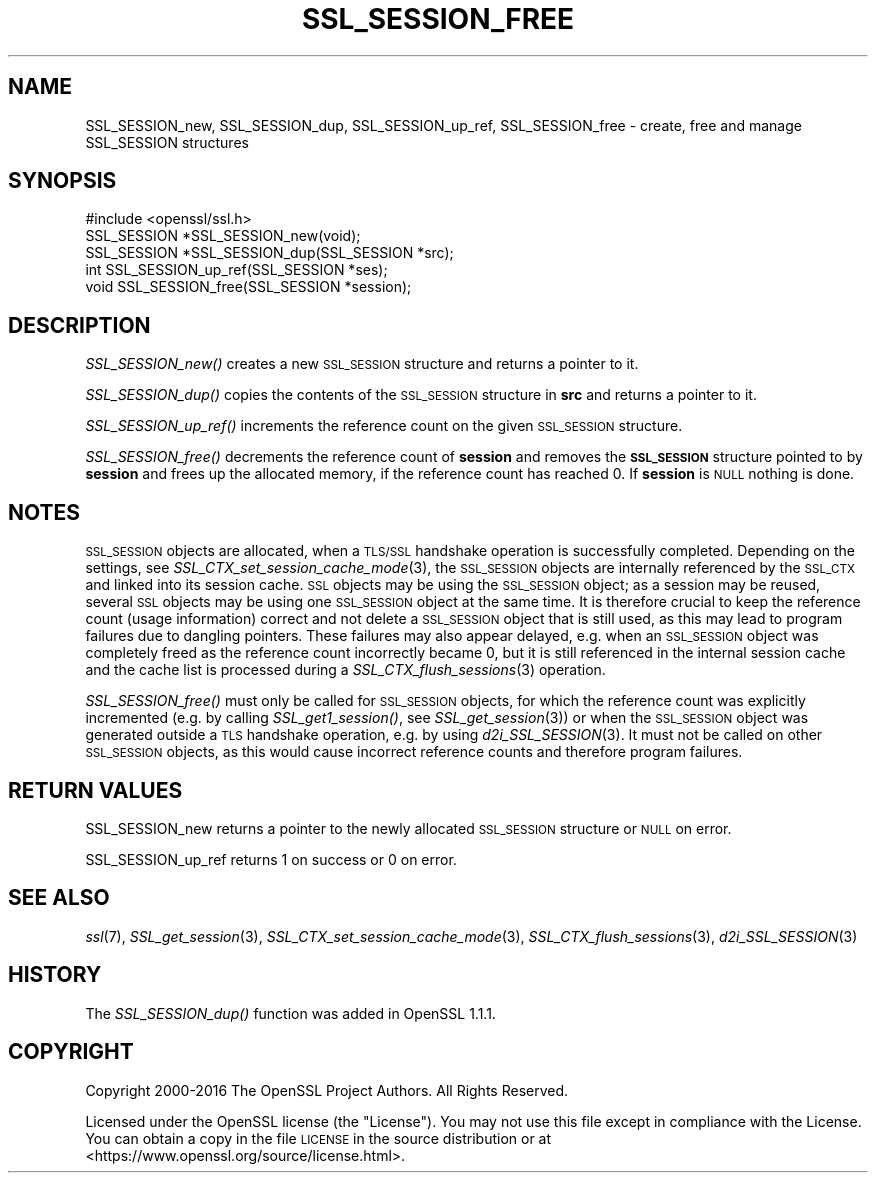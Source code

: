 .\" Automatically generated by Pod::Man 4.09 (Pod::Simple 3.35)
.\"
.\" Standard preamble:
.\" ========================================================================
.de Sp \" Vertical space (when we can't use .PP)
.if t .sp .5v
.if n .sp
..
.de Vb \" Begin verbatim text
.ft CW
.nf
.ne \\$1
..
.de Ve \" End verbatim text
.ft R
.fi
..
.\" Set up some character translations and predefined strings.  \*(-- will
.\" give an unbreakable dash, \*(PI will give pi, \*(L" will give a left
.\" double quote, and \*(R" will give a right double quote.  \*(C+ will
.\" give a nicer C++.  Capital omega is used to do unbreakable dashes and
.\" therefore won't be available.  \*(C` and \*(C' expand to `' in nroff,
.\" nothing in troff, for use with C<>.
.tr \(*W-
.ds C+ C\v'-.1v'\h'-1p'\s-2+\h'-1p'+\s0\v'.1v'\h'-1p'
.ie n \{\
.    ds -- \(*W-
.    ds PI pi
.    if (\n(.H=4u)&(1m=24u) .ds -- \(*W\h'-12u'\(*W\h'-12u'-\" diablo 10 pitch
.    if (\n(.H=4u)&(1m=20u) .ds -- \(*W\h'-12u'\(*W\h'-8u'-\"  diablo 12 pitch
.    ds L" ""
.    ds R" ""
.    ds C` ""
.    ds C' ""
'br\}
.el\{\
.    ds -- \|\(em\|
.    ds PI \(*p
.    ds L" ``
.    ds R" ''
.    ds C`
.    ds C'
'br\}
.\"
.\" Escape single quotes in literal strings from groff's Unicode transform.
.ie \n(.g .ds Aq \(aq
.el       .ds Aq '
.\"
.\" If the F register is >0, we'll generate index entries on stderr for
.\" titles (.TH), headers (.SH), subsections (.SS), items (.Ip), and index
.\" entries marked with X<> in POD.  Of course, you'll have to process the
.\" output yourself in some meaningful fashion.
.\"
.\" Avoid warning from groff about undefined register 'F'.
.de IX
..
.if !\nF .nr F 0
.if \nF>0 \{\
.    de IX
.    tm Index:\\$1\t\\n%\t"\\$2"
..
.    if !\nF==2 \{\
.        nr % 0
.        nr F 2
.    \}
.\}
.\"
.\" Accent mark definitions (@(#)ms.acc 1.5 88/02/08 SMI; from UCB 4.2).
.\" Fear.  Run.  Save yourself.  No user-serviceable parts.
.    \" fudge factors for nroff and troff
.if n \{\
.    ds #H 0
.    ds #V .8m
.    ds #F .3m
.    ds #[ \f1
.    ds #] \fP
.\}
.if t \{\
.    ds #H ((1u-(\\\\n(.fu%2u))*.13m)
.    ds #V .6m
.    ds #F 0
.    ds #[ \&
.    ds #] \&
.\}
.    \" simple accents for nroff and troff
.if n \{\
.    ds ' \&
.    ds ` \&
.    ds ^ \&
.    ds , \&
.    ds ~ ~
.    ds /
.\}
.if t \{\
.    ds ' \\k:\h'-(\\n(.wu*8/10-\*(#H)'\'\h"|\\n:u"
.    ds ` \\k:\h'-(\\n(.wu*8/10-\*(#H)'\`\h'|\\n:u'
.    ds ^ \\k:\h'-(\\n(.wu*10/11-\*(#H)'^\h'|\\n:u'
.    ds , \\k:\h'-(\\n(.wu*8/10)',\h'|\\n:u'
.    ds ~ \\k:\h'-(\\n(.wu-\*(#H-.1m)'~\h'|\\n:u'
.    ds / \\k:\h'-(\\n(.wu*8/10-\*(#H)'\z\(sl\h'|\\n:u'
.\}
.    \" troff and (daisy-wheel) nroff accents
.ds : \\k:\h'-(\\n(.wu*8/10-\*(#H+.1m+\*(#F)'\v'-\*(#V'\z.\h'.2m+\*(#F'.\h'|\\n:u'\v'\*(#V'
.ds 8 \h'\*(#H'\(*b\h'-\*(#H'
.ds o \\k:\h'-(\\n(.wu+\w'\(de'u-\*(#H)/2u'\v'-.3n'\*(#[\z\(de\v'.3n'\h'|\\n:u'\*(#]
.ds d- \h'\*(#H'\(pd\h'-\w'~'u'\v'-.25m'\f2\(hy\fP\v'.25m'\h'-\*(#H'
.ds D- D\\k:\h'-\w'D'u'\v'-.11m'\z\(hy\v'.11m'\h'|\\n:u'
.ds th \*(#[\v'.3m'\s+1I\s-1\v'-.3m'\h'-(\w'I'u*2/3)'\s-1o\s+1\*(#]
.ds Th \*(#[\s+2I\s-2\h'-\w'I'u*3/5'\v'-.3m'o\v'.3m'\*(#]
.ds ae a\h'-(\w'a'u*4/10)'e
.ds Ae A\h'-(\w'A'u*4/10)'E
.    \" corrections for vroff
.if v .ds ~ \\k:\h'-(\\n(.wu*9/10-\*(#H)'\s-2\u~\d\s+2\h'|\\n:u'
.if v .ds ^ \\k:\h'-(\\n(.wu*10/11-\*(#H)'\v'-.4m'^\v'.4m'\h'|\\n:u'
.    \" for low resolution devices (crt and lpr)
.if \n(.H>23 .if \n(.V>19 \
\{\
.    ds : e
.    ds 8 ss
.    ds o a
.    ds d- d\h'-1'\(ga
.    ds D- D\h'-1'\(hy
.    ds th \o'bp'
.    ds Th \o'LP'
.    ds ae ae
.    ds Ae AE
.\}
.rm #[ #] #H #V #F C
.\" ========================================================================
.\"
.IX Title "SSL_SESSION_FREE 3"
.TH SSL_SESSION_FREE 3 "2020-04-27" "1.1.1h-dev" "OpenSSL"
.\" For nroff, turn off justification.  Always turn off hyphenation; it makes
.\" way too many mistakes in technical documents.
.if n .ad l
.nh
.SH "NAME"
SSL_SESSION_new, SSL_SESSION_dup, SSL_SESSION_up_ref, SSL_SESSION_free \- create, free and manage SSL_SESSION structures
.SH "SYNOPSIS"
.IX Header "SYNOPSIS"
.Vb 1
\& #include <openssl/ssl.h>
\&
\& SSL_SESSION *SSL_SESSION_new(void);
\& SSL_SESSION *SSL_SESSION_dup(SSL_SESSION *src);
\& int SSL_SESSION_up_ref(SSL_SESSION *ses);
\& void SSL_SESSION_free(SSL_SESSION *session);
.Ve
.SH "DESCRIPTION"
.IX Header "DESCRIPTION"
\&\fISSL_SESSION_new()\fR creates a new \s-1SSL_SESSION\s0 structure and returns a pointer to
it.
.PP
\&\fISSL_SESSION_dup()\fR copies the contents of the \s-1SSL_SESSION\s0 structure in \fBsrc\fR
and returns a pointer to it.
.PP
\&\fISSL_SESSION_up_ref()\fR increments the reference count on the given \s-1SSL_SESSION\s0
structure.
.PP
\&\fISSL_SESSION_free()\fR decrements the reference count of \fBsession\fR and removes
the \fB\s-1SSL_SESSION\s0\fR structure pointed to by \fBsession\fR and frees up the allocated
memory, if the reference count has reached 0.
If \fBsession\fR is \s-1NULL\s0 nothing is done.
.SH "NOTES"
.IX Header "NOTES"
\&\s-1SSL_SESSION\s0 objects are allocated, when a \s-1TLS/SSL\s0 handshake operation
is successfully completed. Depending on the settings, see
\&\fISSL_CTX_set_session_cache_mode\fR\|(3),
the \s-1SSL_SESSION\s0 objects are internally referenced by the \s-1SSL_CTX\s0 and
linked into its session cache. \s-1SSL\s0 objects may be using the \s-1SSL_SESSION\s0 object;
as a session may be reused, several \s-1SSL\s0 objects may be using one \s-1SSL_SESSION\s0
object at the same time. It is therefore crucial to keep the reference
count (usage information) correct and not delete a \s-1SSL_SESSION\s0 object
that is still used, as this may lead to program failures due to
dangling pointers. These failures may also appear delayed, e.g.
when an \s-1SSL_SESSION\s0 object was completely freed as the reference count
incorrectly became 0, but it is still referenced in the internal
session cache and the cache list is processed during a
\&\fISSL_CTX_flush_sessions\fR\|(3) operation.
.PP
\&\fISSL_SESSION_free()\fR must only be called for \s-1SSL_SESSION\s0 objects, for
which the reference count was explicitly incremented (e.g.
by calling \fISSL_get1_session()\fR, see \fISSL_get_session\fR\|(3))
or when the \s-1SSL_SESSION\s0 object was generated outside a \s-1TLS\s0 handshake
operation, e.g. by using \fId2i_SSL_SESSION\fR\|(3).
It must not be called on other \s-1SSL_SESSION\s0 objects, as this would cause
incorrect reference counts and therefore program failures.
.SH "RETURN VALUES"
.IX Header "RETURN VALUES"
SSL_SESSION_new returns a pointer to the newly allocated \s-1SSL_SESSION\s0 structure
or \s-1NULL\s0 on error.
.PP
SSL_SESSION_up_ref returns 1 on success or 0 on error.
.SH "SEE ALSO"
.IX Header "SEE ALSO"
\&\fIssl\fR\|(7), \fISSL_get_session\fR\|(3),
\&\fISSL_CTX_set_session_cache_mode\fR\|(3),
\&\fISSL_CTX_flush_sessions\fR\|(3),
\&\fId2i_SSL_SESSION\fR\|(3)
.SH "HISTORY"
.IX Header "HISTORY"
The \fISSL_SESSION_dup()\fR function was added in OpenSSL 1.1.1.
.SH "COPYRIGHT"
.IX Header "COPYRIGHT"
Copyright 2000\-2016 The OpenSSL Project Authors. All Rights Reserved.
.PP
Licensed under the OpenSSL license (the \*(L"License\*(R").  You may not use
this file except in compliance with the License.  You can obtain a copy
in the file \s-1LICENSE\s0 in the source distribution or at
<https://www.openssl.org/source/license.html>.

